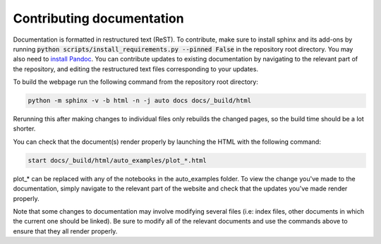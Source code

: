 .. _contributing_documentation:

Contributing documentation
------------------------------

Documentation is formatted in restructured text (ReST). To contribute, make sure to install sphinx and its
add-ons by running :code:`python scripts/install_requirements.py --pinned False` in the repository
root directory. You may also need to `install Pandoc <https://pandoc.org/installing.html>`_. You can contribute
updates to existing documentation by navigating to the relevant part of the repository, and editing the restructured
text files corresponding to your updates.

To build the webpage run the following command from the repository root
directory:

.. code::

    python -m sphinx -v -b html -n -j auto docs docs/_build/html

Rerunning this after making changes to individual files only rebuilds the
changed pages, so the build time should be a lot shorter.

You can check that the document(s) render properly 
by launching the HTML with the following command: 

.. code::

    start docs/_build/html/auto_examples/plot_*.html

plot_* can be replaced with any of the notebooks in the auto_examples folder. To view the 
change you've made to the documentation, simply navigate to the relevant part of the website and
check that the updates you've made render properly. 

Note that some changes to documentation may involve modifying several files (i.e: index files, other documents
in which the current one should be linked). Be sure to modify all of the relevant documents and use the commands 
above to ensure that they all render properly. 
